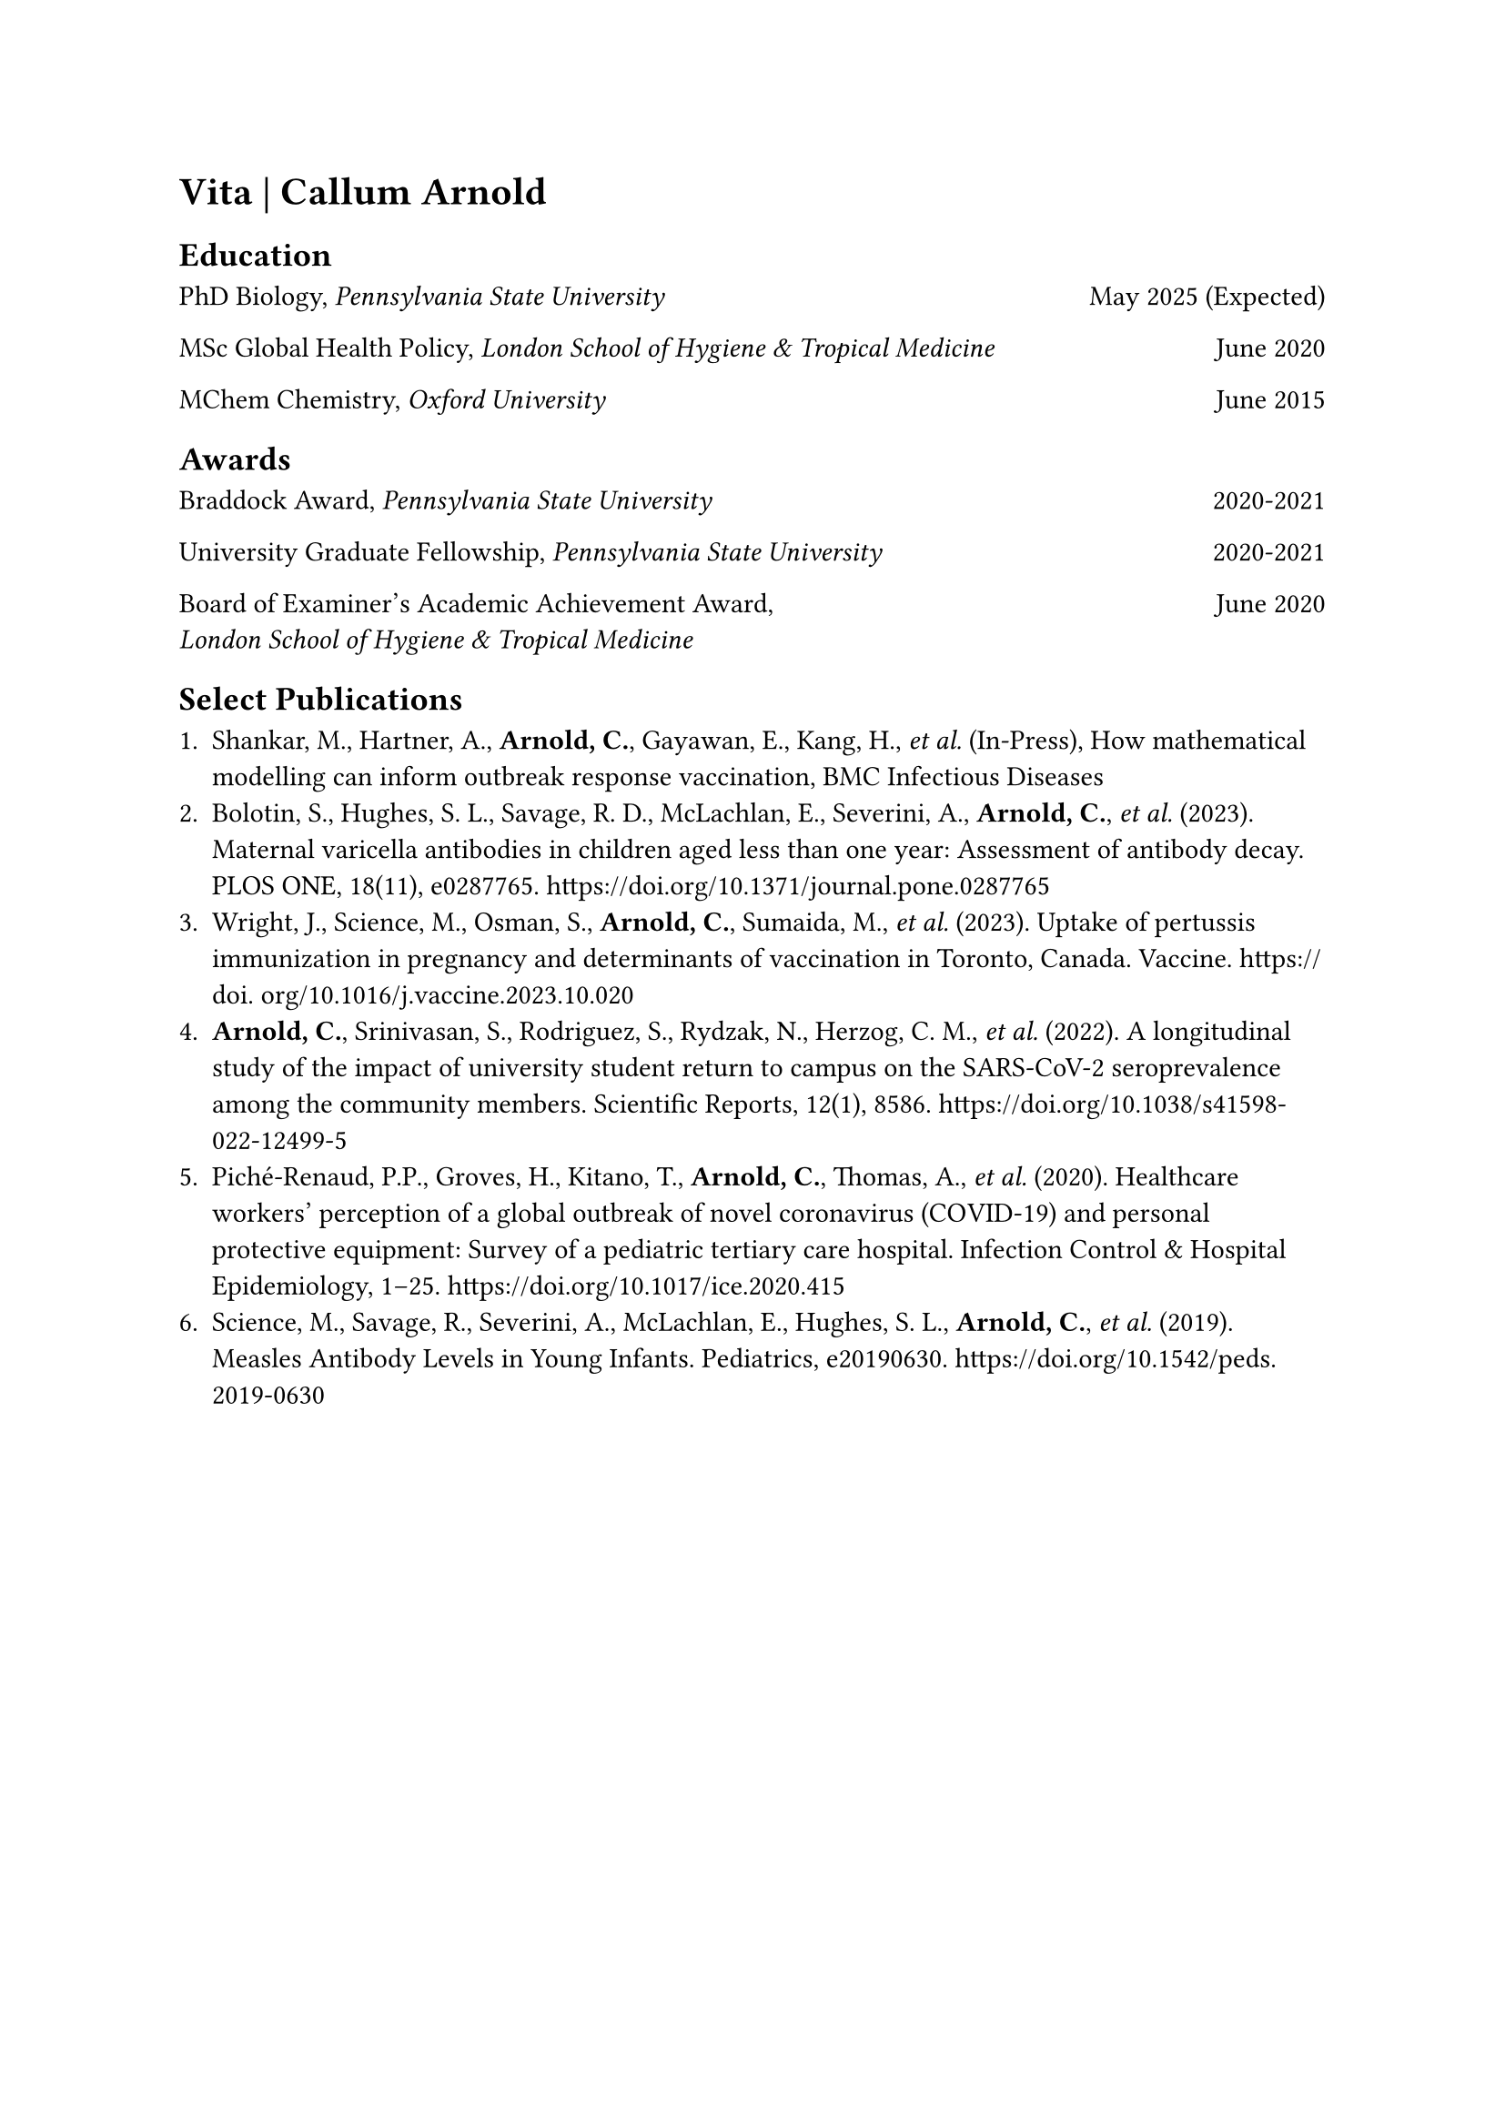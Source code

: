 #heading[Vita | Callum Arnold] <vita>

== Education

PhD Biology, _Pennsylvania State University_ #box(width: 1fr, repeat[]) May 2025 (Expected)

MSc Global Health Policy, _London School of Hygiene & Tropical Medicine_ #box(width: 1fr, repeat[]) June 2020

MChem Chemistry, _Oxford University_ #box(width: 1fr, repeat[]) June 2015

== Awards

Braddock Award, _Pennsylvania State University_ #box(width: 1fr, repeat[]) 2020-2021

University Graduate Fellowship, _Pennsylvania State University_ #box(width: 1fr, repeat[]) 2020-2021

Board of Examiner's Academic Achievement Award, #box(width: 1fr, repeat[]) June 2020 \ _London School of Hygiene & Tropical Medicine_

== Select Publications

+ Shankar, M., Hartner, A., *Arnold, C.*, Gayawan, E., Kang, H., _et al._ (In-Press), How mathematical modelling can inform outbreak response vaccination, BMC Infectious Diseases
+ Bolotin, S., Hughes, S. L., Savage, R. D., McLachlan, E., Severini, A., *Arnold, C.*, _et al._ (2023). Maternal varicella antibodies in children aged less than one year: Assessment of antibody decay. PLOS ONE, 18(11), e0287765. https://doi.org/10.1371/journal.pone.0287765
+ Wright, J., Science, M., Osman, S., *Arnold, C.*, Sumaida, M., _et al._ (2023). Uptake of pertussis immunization in pregnancy and determinants of vaccination in Toronto, Canada. Vaccine. https://doi. org/10.1016/j.vaccine.2023.10.020
+ *Arnold, C.*, Srinivasan, S., Rodriguez, S., Rydzak, N., Herzog, C. M., _et al._ (2022). A longitudinal study of the impact of university student return to campus on the SARS‐CoV‐2 seroprevalence among the community members. Scientific Reports, 12(1), 8586. https://doi.org/10.1038/s41598-022-12499-5
+ Piché‐Renaud, P.P., Groves, H., Kitano, T., *Arnold, C.*, Thomas, A., _et al._ (2020). Healthcare workers’ perception of a global outbreak of novel coronavirus (COVID‐19) and personal protective equipment: Survey of a pediatric tertiary care hospital. Infection Control & Hospital Epidemiology, 1–25. https://doi.org/10.1017/ice.2020.415
+ Science, M., Savage, R., Severini, A., McLachlan, E., Hughes, S. L., *Arnold, C.*, _et al._ (2019). Measles Antibody Levels in Young Infants. Pediatrics, e20190630. https://doi.org/10.1542/peds.2019-0630

